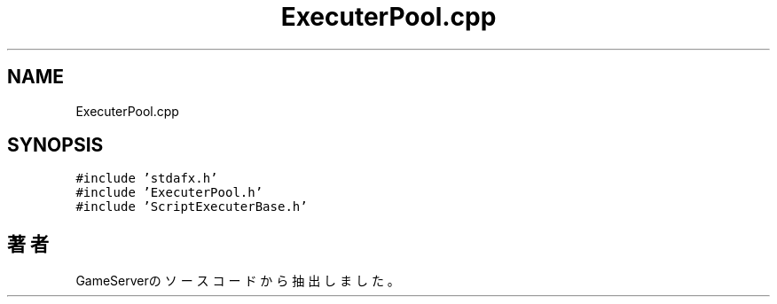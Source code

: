 .TH "ExecuterPool.cpp" 3 "2018年12月20日(木)" "GameServer" \" -*- nroff -*-
.ad l
.nh
.SH NAME
ExecuterPool.cpp
.SH SYNOPSIS
.br
.PP
\fC#include 'stdafx\&.h'\fP
.br
\fC#include 'ExecuterPool\&.h'\fP
.br
\fC#include 'ScriptExecuterBase\&.h'\fP
.br

.SH "著者"
.PP 
 GameServerのソースコードから抽出しました。
